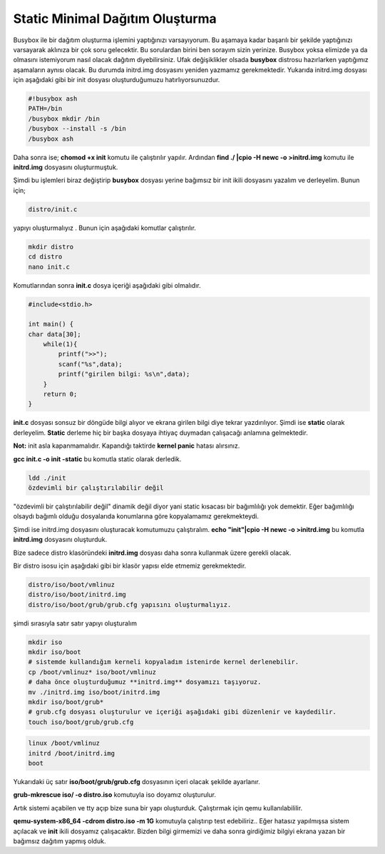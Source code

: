 Static Minimal Dağıtım Oluşturma
++++++++++++++++++++++++++++++++

Busybox ile bir dağıtım oluşturma işlemini yaptığınızı varsayıyorum.
Bu aşamaya kadar başarılı bir şekilde yaptığınızı varsayarak aklınıza bir çok soru gelecektir.
Bu sorulardan birini ben sorayım sizin yerinize. Busybox yoksa elimizde ya da olmasını istemiyorum nasıl olacak dağıtım diyebilirsiniz.
Ufak değişiklikler olsada **busybox** distrosu hazırlarken yaptığımız aşamaların aynısı olacak.
Bu durumda initrd.img dosyasını yeniden yazmamız gerekmektedir.
Yukarıda initrd.img dosyası için aşağıdaki gibi bir init dosyası oluşturduğumuzu hatırlıyorsunuzdur.

.. code-block:: shell

	#!busybox ash
	PATH=/bin
	/busybox mkdir /bin
	/busybox --install -s /bin
	/busybox ash

Daha sonra ise;
**chomod +x init** komutu ile çalıştırılır yapılır.
Ardından **find ./ |cpio -H newc -o >initrd.img** komutu ile **initrd.img** dosyasını oluşturmuştuk.

Şimdi bu işlemleri biraz değiştirip **busybox** dosyası yerine bağımsız bir init ikili dosyasını yazalım ve derleyelim.
Bunun için;

.. code-block:: shell

	distro/init.c

yapıyı oluşturmalıyız . Bunun  için aşağıdaki komutlar çalıştırılır.

.. code-block:: shell

	mkdir distro
	cd distro
	nano init.c
		
Komutlarından sonra **init.c** dosya içeriği aşağıdaki gibi olmalıdır.

.. code-block:: shell

	#include<stdio.h>

	int main() {
	char data[30];
	    while(1){
	        printf(">>");
	        scanf("%s",data);
	        printf("girilen bilgi: %s\n",data);
	    }
	    return 0;
	}

**init.c** dosyası sonsuz bir döngüde bilgi alıyor ve ekrana girilen bilgi diye tekrar yazdırılıyor.
Şimdi ise **static** olarak derleyelim. **Static** derleme hiç bir başka
dosyaya ihtiyaç duymadan çalışacağı anlamına gelmektedir.

**Not:** init asla kapanmamalıdır. Kapandığı taktirde **kernel panic** hatası alırsınız.

**gcc init.c -o init -static** bu komutla static olarak derledik.

.. code-block:: shell

	ldd ./init
	özdevimli bir çalıştırılabilir değil

"özdevimli bir çalıştırılabilir değil" dinamik değil diyor yani static kısacası bir bağımlılığı yok demektir.
Eğer bağımlılığı olsaydı bağımlı olduğu dosyalarıda konumlarına göre kopyalamamız gerekmekteydi.

Şimdi ise initrd.img dosyasını oluşturacak komutumuzu çalıştıralım.
**echo "init"|cpio -H newc -o >initrd.img** bu komutla **initrd.img** dosyasını oluşturduk.

Bize sadece distro klasöründeki **initrd.img** dosyası daha sonra kullanmak üzere gerekli olacak.

Bir distro isosu için aşağıdaki gibi bir klasör yapısı elde etmemiz gerekmektedir.

.. code-block:: shell

	distro/iso/boot/vmlinuz
	distro/iso/boot/initrd.img
	distro/iso/boot/grub/grub.cfg yapısını oluşturmalıyız.

şimdi sırasıyla satır satır yapıyı oluşturalım

.. code-block:: shell

	mkdir iso
	mkdir iso/boot
	# sistemde kullandığım kerneli kopyaladım istenirde kernel derlenebilir.
	cp /boot/vmlinuz* iso/boot/vmlinuz
	# daha önce oluşturduğumuz **initrd.img** dosyamızı taşıyoruz.  
	mv ./initrd.img iso/boot/initrd.img
	mkdir iso/boot/grub*
	# grub.cfg dosyası oluşturulur ve içeriği aşağıdaki gibi düzenlenir ve kaydedilir.
	touch iso/boot/grub/grub.cfg  

.. code-block:: shell

	linux /boot/vmlinuz
	initrd /boot/initrd.img
	boot

Yukarıdaki üç satır **iso/boot/grub/grub.cfg** dosyasının içeri olacak şekilde ayarlanır.

**grub-mkrescue iso/ -o distro.iso** komutuyla iso doyamız oluşturulur.

Artık sistemi açabilen ve tty açıp bize suna bir yapı oluşturduk. 
Çalıştırmak için qemu kullanılabililir.

**qemu-system-x86_64 -cdrom distro.iso -m 1G** komutuyla çalıştırıp test edebiliriz.. 
Eğer hatasız yapılmışsa sistem açılacak ve **init** ikili dosyamız çalışacaktır.
Bizden bilgi girmemizi ve daha sonra girdiğimiz bilgiyi ekrana yazan bir bağımsız dağıtım yapmış olduk.

.. raw:: pdf

   PageBreak

